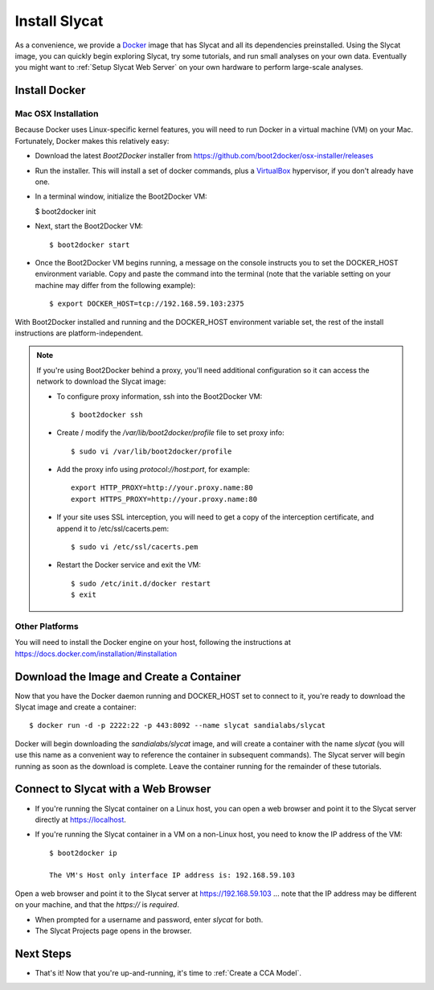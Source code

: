 .. _Install Slycat:

Install Slycat
=================

As a convenience, we provide a `Docker <http://www.docker.com>`_ image that
has Slycat and all its dependencies preinstalled. Using the Slycat image,
you can quickly begin exploring Slycat, try some tutorials, and run small
analyses on your own data. Eventually you might want to :ref:`Setup Slycat Web
Server` on your own hardware to perform large-scale analyses.

Install Docker
--------------

Mac OSX Installation
~~~~~~~~~~~~~~~~~~~~

Because Docker uses Linux-specific kernel features, you will need to run Docker
in a virtual machine (VM) on your Mac.  Fortunately, Docker makes this relatively easy:

* Download the latest `Boot2Docker` installer from https://github.com/boot2docker/osx-installer/releases
* Run the installer.  This will install a set of docker commands, plus a `VirtualBox <https://www.virtualbox.org>`_ hypervisor, if you don't already have one.
* In a terminal window, initialize the Boot2Docker VM:

  $ boot2docker init

* Next, start the Boot2Docker VM::

  $ boot2docker start

* Once the Boot2Docker VM begins running, a message on the console instructs you to set the DOCKER_HOST environment variable.  Copy and paste the command into the terminal (note that the variable setting on your machine may differ from the following example)::

  $ export DOCKER_HOST=tcp://192.168.59.103:2375

With Boot2Docker installed and running and the DOCKER_HOST environment variable set, the rest of the
install instructions are platform-independent.

.. NOTE::

  If you're using Boot2Docker behind a proxy, you'll need additional configuration
  so it can access the network to download the Slycat image:

  * To configure proxy information, ssh into the Boot2Docker VM::

    $ boot2docker ssh

  * Create / modify the `/var/lib/boot2docker/profile` file to set proxy info::

    $ sudo vi /var/lib/boot2docker/profile

  * Add the proxy info using `protocol://host:port`, for example:
    ::

      export HTTP_PROXY=http://your.proxy.name:80
      export HTTPS_PROXY=http://your.proxy.name:80

  * If your site uses SSL interception, you will need to get a copy of the
    interception certificate, and append it to /etc/ssl/cacerts.pem::

    $ sudo vi /etc/ssl/cacerts.pem

  * Restart the Docker service and exit the VM::

    $ sudo /etc/init.d/docker restart
    $ exit

Other Platforms
~~~~~~~~~~~~~~~

You will need to install the Docker engine on your host, following the instructions
at https://docs.docker.com/installation/#installation

Download the Image and Create a Container
-----------------------------------------

Now that you have the Docker daemon running and DOCKER_HOST set to connect to it,
you're ready to download the Slycat image and create a container::

  $ docker run -d -p 2222:22 -p 443:8092 --name slycat sandialabs/slycat

Docker will begin downloading the `sandialabs/slycat` image, and will create a
container with the name `slycat` (you will use this name as a convenient way to
reference the container in subsequent commands).  The Slycat server will begin
running as soon as the download is complete.  Leave the container running for
the remainder of these tutorials.

Connect to Slycat with a Web Browser
------------------------------------

* If you're running the Slycat container on a Linux host, you can open a web browser and point it to the Slycat server directly at https://localhost.

* If you're running the Slycat container in a VM on a non-Linux host, you need to know the IP address of the VM::

    $ boot2docker ip
     
    The VM's Host only interface IP address is: 192.168.59.103

Open a web browser and point it to the Slycat server at https://192.168.59.103
... note that the IP address may be different on your machine, and that the `https://`
is *required*.

* When prompted for a username and password, enter *slycat* for both.

* The Slycat Projects page opens in the browser.

Next Steps
----------

-  That's it! Now that you're up-and-running, it's time to :ref:`Create a CCA Model`.

